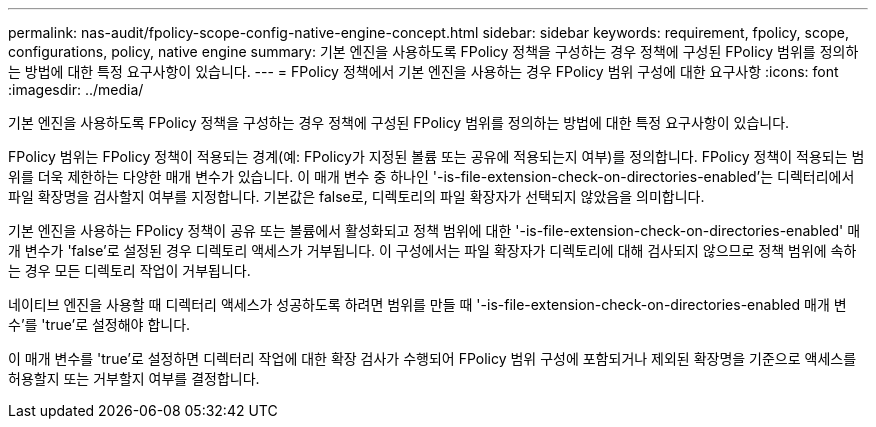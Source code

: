 ---
permalink: nas-audit/fpolicy-scope-config-native-engine-concept.html 
sidebar: sidebar 
keywords: requirement, fpolicy, scope, configurations, policy, native engine 
summary: 기본 엔진을 사용하도록 FPolicy 정책을 구성하는 경우 정책에 구성된 FPolicy 범위를 정의하는 방법에 대한 특정 요구사항이 있습니다. 
---
= FPolicy 정책에서 기본 엔진을 사용하는 경우 FPolicy 범위 구성에 대한 요구사항
:icons: font
:imagesdir: ../media/


[role="lead"]
기본 엔진을 사용하도록 FPolicy 정책을 구성하는 경우 정책에 구성된 FPolicy 범위를 정의하는 방법에 대한 특정 요구사항이 있습니다.

FPolicy 범위는 FPolicy 정책이 적용되는 경계(예: FPolicy가 지정된 볼륨 또는 공유에 적용되는지 여부)를 정의합니다. FPolicy 정책이 적용되는 범위를 더욱 제한하는 다양한 매개 변수가 있습니다. 이 매개 변수 중 하나인 '-is-file-extension-check-on-directories-enabled'는 디렉터리에서 파일 확장명을 검사할지 여부를 지정합니다. 기본값은 false로, 디렉토리의 파일 확장자가 선택되지 않았음을 의미합니다.

기본 엔진을 사용하는 FPolicy 정책이 공유 또는 볼륨에서 활성화되고 정책 범위에 대한 '-is-file-extension-check-on-directories-enabled' 매개 변수가 'false'로 설정된 경우 디렉토리 액세스가 거부됩니다. 이 구성에서는 파일 확장자가 디렉토리에 대해 검사되지 않으므로 정책 범위에 속하는 경우 모든 디렉토리 작업이 거부됩니다.

네이티브 엔진을 사용할 때 디렉터리 액세스가 성공하도록 하려면 범위를 만들 때 '-is-file-extension-check-on-directories-enabled 매개 변수'를 'true'로 설정해야 합니다.

이 매개 변수를 'true'로 설정하면 디렉터리 작업에 대한 확장 검사가 수행되어 FPolicy 범위 구성에 포함되거나 제외된 확장명을 기준으로 액세스를 허용할지 또는 거부할지 여부를 결정합니다.
